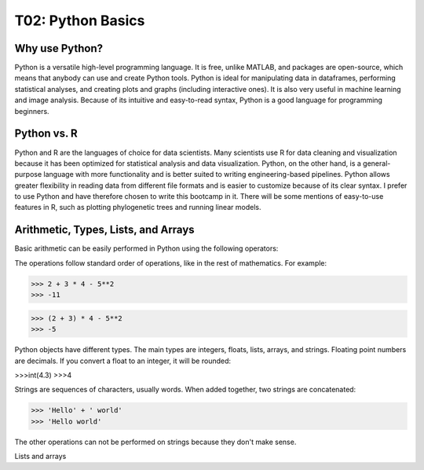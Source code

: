 T02: Python Basics
=====

Why use Python?
----------------

Python is a versatile high-level programming language. It is free, unlike MATLAB, and packages are open-source, which means that anybody can use and create Python tools. Python is ideal for manipulating data in dataframes, performing statistical analyses, and creating plots and graphs (including interactive ones). It is also very useful in machine learning and image analysis. Because of its intuitive and easy-to-read syntax, Python is a good language for programming beginners.

Python vs. R
----------------

Python and R are the languages of choice for data scientists. Many scientists use R for data cleaning and visualization because it has been optimized for statistical analysis and data visualization. Python, on the other hand, is a general-purpose language with more functionality and is better suited to writing engineering-based pipelines. Python allows greater flexibility in reading data from different file formats and is easier to customize because of its clear syntax. I prefer to use Python and have therefore chosen to write this bootcamp in it. There will be some mentions of easy-to-use features in R, such as plotting phylogenetic trees and running linear models. 

Arithmetic, Types, Lists, and Arrays
----------------

Basic arithmetic can be easily performed in Python using the following operators:

.. list-table:: 
   :widths: 10, 5
   :header-rows: 0

   * - addition, +
   * - subtraction, -
   * - multiplication, *
   * - division, /
   * - exponentiation, **
   * - modulo, %
   
The operations follow standard order of operations, like in the rest of mathematics. For example:

>>> 2 + 3 * 4 - 5**2
>>> -11

>>> (2 + 3) * 4 - 5**2
>>> -5
   
Python objects have different types. The main types are integers, floats, lists, arrays, and strings. Floating point numbers are decimals. If you convert a float to an integer, it will be rounded:

>>>int(4.3)
>>>4

Strings are sequences of characters, usually words. When added together, two strings are concatenated:

>>> 'Hello' + ' world'
>>> 'Hello world'

The other operations can not be performed on strings because they don't make sense.

Lists and arrays
